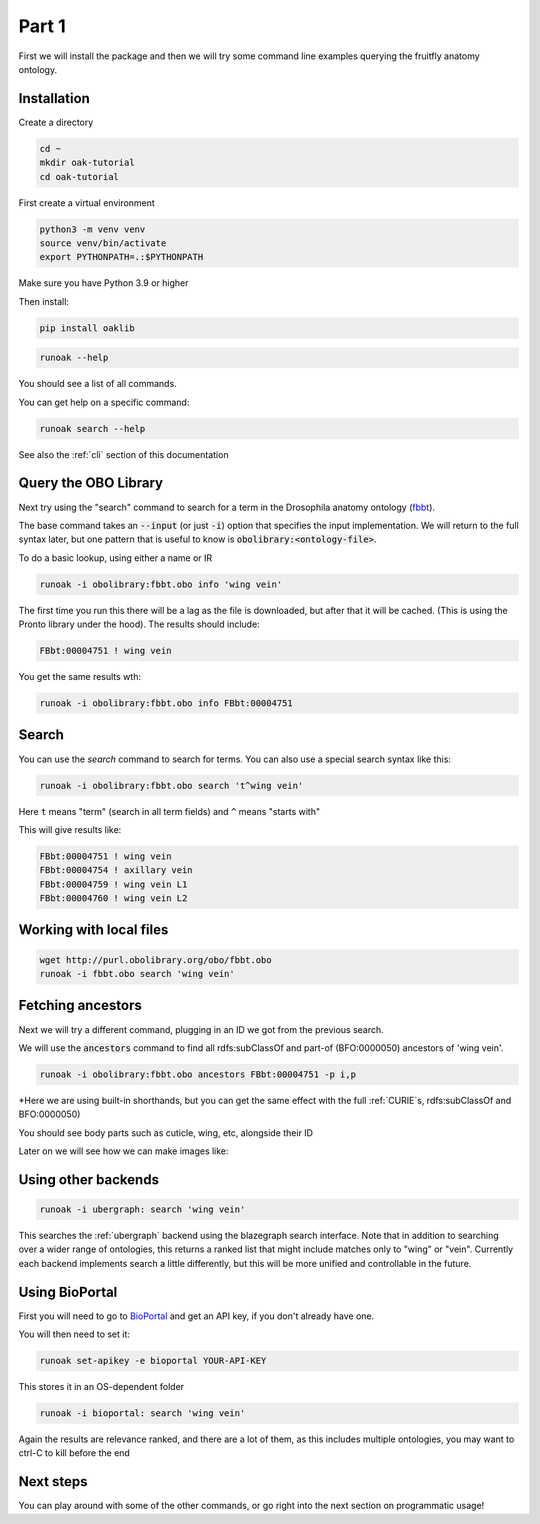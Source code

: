 Part 1
=======

First we will install the package and then we will try some command line examples querying the fruitfly anatomy ontology.

Installation
-------------

Create a directory

.. code-block::

    cd ~
    mkdir oak-tutorial
    cd oak-tutorial

First create a virtual environment

.. code-block::

    python3 -m venv venv
    source venv/bin/activate
    export PYTHONPATH=.:$PYTHONPATH

Make sure you have Python 3.9 or higher

Then install:

.. code-block::

    pip install oaklib

.. code-block::

    runoak --help

You should see a list of all commands.

You can get help on a specific command:

.. code-block::

    runoak search --help

See also the :ref:`cli` section of this documentation

Query the OBO Library
---------------------

Next try using the "search" command to search for a term in the Drosophila anatomy ontology (`fbbt <http://obofoundry.org/ontology/fbbt>`_).

The base command takes an :code:`--input` (or just :code:`-i`) option that specifies the input implementation. We will return to the full syntax later,
but one pattern that is useful to know is :code:`obolibrary:<ontology-file>`.

To do a basic lookup, using either a name or IR

.. code-block::

    runoak -i obolibrary:fbbt.obo info 'wing vein'

The first time you run this there will be a lag as the file is downloaded, but after that it will be cached. (This is using the Pronto
library under the hood). The results should include:

.. code-block::

    FBbt:00004751 ! wing vein

You get the same results wth:

.. code-block::

    runoak -i obolibrary:fbbt.obo info FBbt:00004751

Search
------

You can use the `search` command to search for terms. You can also use a special search syntax like this:

.. code-block::

    runoak -i obolibrary:fbbt.obo search 't^wing vein'

Here ``t`` means "term" (search in all term fields) and ``^`` means "starts with"

This will give results like:

.. code-block::

    FBbt:00004751 ! wing vein
    FBbt:00004754 ! axillary vein
    FBbt:00004759 ! wing vein L1
    FBbt:00004760 ! wing vein L2

Working with local files
------------------------

.. code-block::

    wget http://purl.obolibrary.org/obo/fbbt.obo
    runoak -i fbbt.obo search 'wing vein'

Fetching ancestors
------------------

Next we will try a different command, plugging in an ID we got from the previous search.

We will use the :code:`ancestors` command to find all rdfs:subClassOf and part-of (BFO:0000050) ancestors of 'wing vein'.

.. code-block::

    runoak -i obolibrary:fbbt.obo ancestors FBbt:00004751 -p i,p

*Here we are using built-in shorthands, but you can get the same effect with the full :ref:`CURIE`s, rdfs:subClassOf and BFO:0000050)

You should see body parts such as cuticle, wing, etc, alongside their ID

Later on we will see how we can make images like:

.. image:: wing-vein.png


Using other backends
--------------------

.. code-block::

    runoak -i ubergraph: search 'wing vein'

This searches the :ref:`ubergraph` backend using the blazegraph search interface. Note that in addition to searching over a wider range
of ontologies, this returns a ranked list that might include matches only to "wing" or "vein". Currently each backend implements
search a little differently, but this will be more unified and controllable in the future.

Using BioPortal
--------------------

First you will need to go to `BioPortal <https://bioportal.bioontology.org/>`_ and get an API key, if you don't already have one.

You will then need to set it:

.. code-block::

    runoak set-apikey -e bioportal YOUR-API-KEY

This stores it in an OS-dependent folder

.. code-block::

    runoak -i bioportal: search 'wing vein'

Again the results are relevance ranked, and there are a lot of them, as this includes multiple ontologies, you may want to ctrl-C to kill before the end

Next steps
----------

You can play around with some of the other commands, or go right into the next section on programmatic usage!
